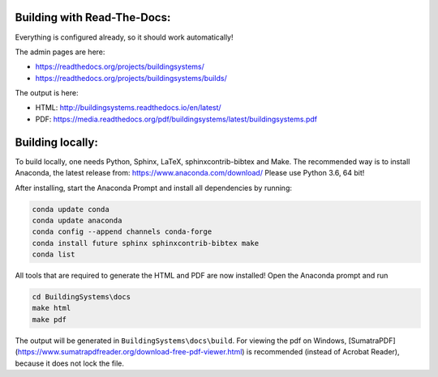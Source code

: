 ============================
Building with Read-The-Docs:
============================
Everything is configured already, so it should work automatically!

The admin pages are here:

* https://readthedocs.org/projects/buildingsystems/
* https://readthedocs.org/projects/buildingsystems/builds/

The output is here:

* HTML: http://buildingsystems.readthedocs.io/en/latest/
* PDF: https://media.readthedocs.org/pdf/buildingsystems/latest/buildingsystems.pdf


=================
Building locally:
=================
To build locally, one needs Python, Sphinx, LaTeX, sphinxcontrib-bibtex and Make.
The recommended way is to install Anaconda, the latest release from:
https://www.anaconda.com/download/
Please use Python 3.6, 64 bit!

After installing, start the Anaconda Prompt and install all dependencies by running:

.. code-block:: ruby

   conda update conda
   conda update anaconda
   conda config --append channels conda-forge
   conda install future sphinx sphinxcontrib-bibtex make
   conda list 

All tools that are required to generate the HTML and PDF are now installed!
Open the Anaconda prompt and run

.. code-block:: ruby

   cd BuildingSystems\docs
   make html
   make pdf

The output will be generated in ``BuildingSystems\docs\build``.
For viewing the pdf on Windows, [SumatraPDF](https://www.sumatrapdfreader.org/download-free-pdf-viewer.html) is recommended (instead of Acrobat Reader), because it does not lock the file.
